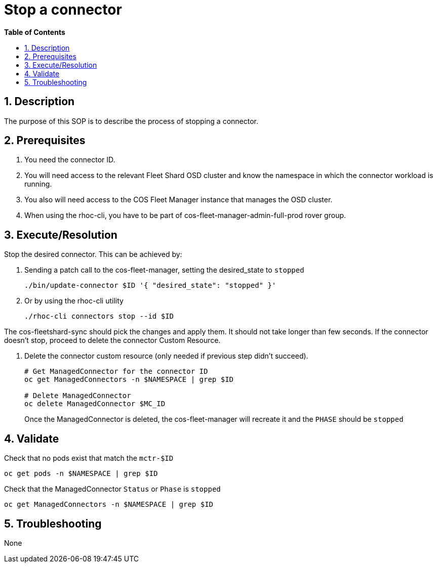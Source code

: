 // begin header
ifdef::env-github[]
:tip-caption: :bulb:
:note-caption: :information_source:
:important-caption: :heavy_exclamation_mark:
:caution-caption: :fire:
:warning-caption: :warning:
endif::[]
:numbered:
:toc: macro
:toc-title: pass:[<b>Table of Contents</b>]
// end header
= Stop a connector

toc::[]

== Description

The purpose of this SOP is to describe the process of stopping a connector.

== Prerequisites

1. You need the connector ID.
2. You will need access to the relevant Fleet Shard OSD cluster and know the namespace in which the connector workload is running.
3. You also will need access to the COS Fleet Manager instance that manages the OSD cluster.
4. When using the rhoc-cli, you have to be part of cos-fleet-manager-admin-full-prod rover group.

== Execute/Resolution
Stop the desired connector. This can be achieved by:

1.  Sending a patch call to the cos-fleet-manager, setting the desired_state to `stopped`
+
```
./bin/update-connector $ID '{ "desired_state": "stopped" }'
```

2. Or by using the rhoc-cli utility
+
```
./rhoc-cli connectors stop --id $ID
```

The cos-fleetshard-sync should pick the changes and apply them. It should not take longer than few seconds. If the connector doesn't stop, proceed to delete the connector Custom Resource.

1. Delete the connector custom resource (only needed if previous step didn't succeed).
+
```
# Get ManagedConnector for the connector ID
oc get ManagedConnectors -n $NAMESPACE | grep $ID

# Delete ManagedConnector
oc delete ManagedConnector $MC_ID
```
+
Once the ManagedConnector is deleted, the cos-fleet-manager will recreate it and the `PHASE` should be `stopped`

== Validate

Check that no pods exist that match the `mctr-$ID`

```
oc get pods -n $NAMESPACE | grep $ID
```

Check that the ManagedConnector `Status` or `Phase` is `stopped`

```
oc get ManagedConnectors -n $NAMESPACE | grep $ID
```

== Troubleshooting

None
